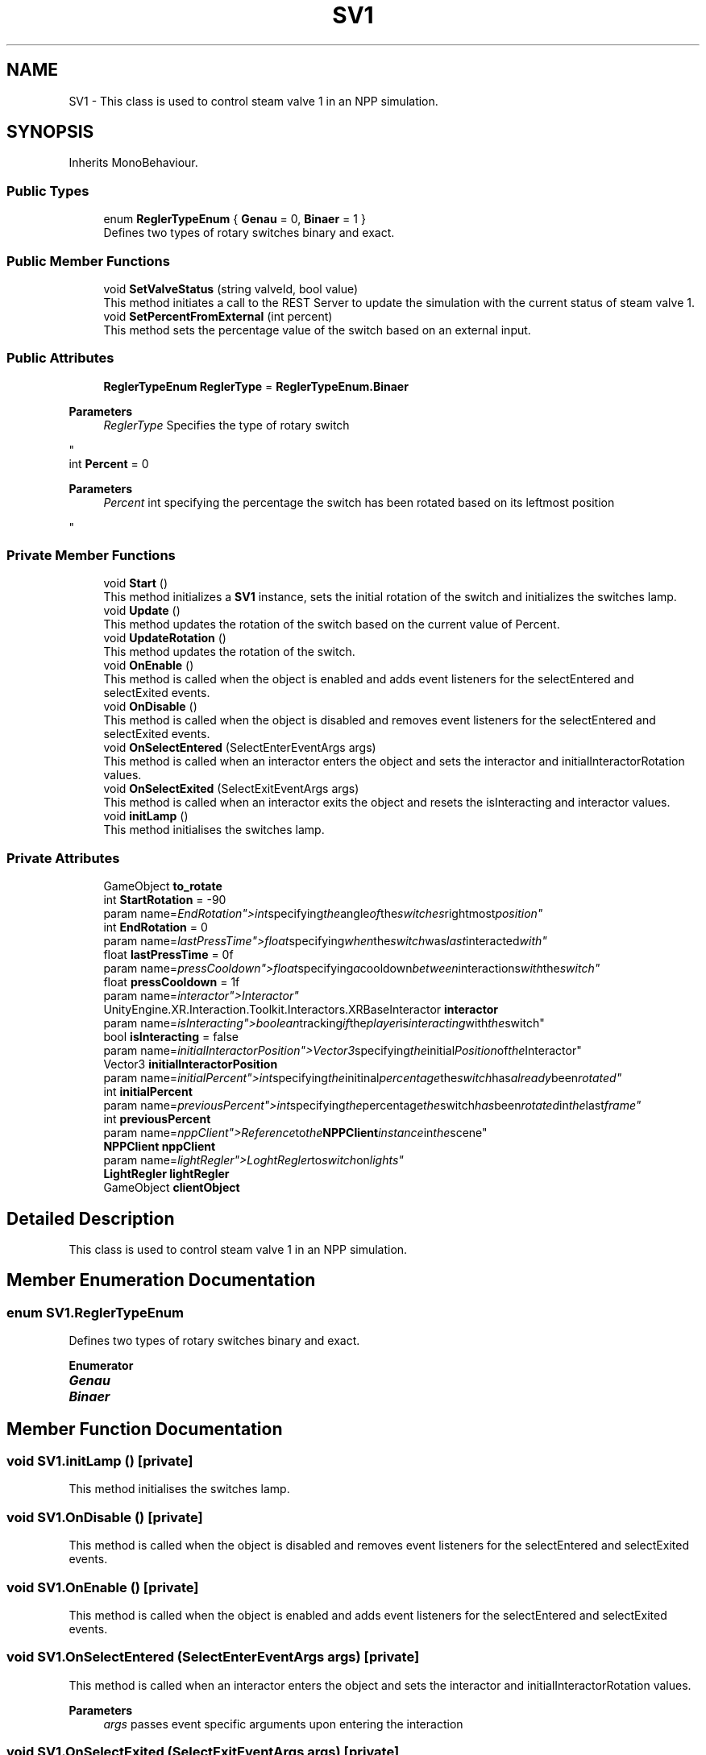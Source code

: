 .TH "SV1" 3 "Version 0.1" "NPP VR Simulation" \" -*- nroff -*-
.ad l
.nh
.SH NAME
SV1 \- This class is used to control steam valve 1 in an NPP simulation\&.  

.SH SYNOPSIS
.br
.PP
.PP
Inherits MonoBehaviour\&.
.SS "Public Types"

.in +1c
.ti -1c
.RI "enum \fBReglerTypeEnum\fP { \fBGenau\fP = 0, \fBBinaer\fP = 1 }"
.br
.RI "Defines two types of rotary switches binary and exact\&. "
.in -1c
.SS "Public Member Functions"

.in +1c
.ti -1c
.RI "void \fBSetValveStatus\fP (string valveId, bool value)"
.br
.RI "This method initiates a call to the REST Server to update the simulation with the current status of steam valve 1\&. "
.ti -1c
.RI "void \fBSetPercentFromExternal\fP (int percent)"
.br
.RI "This method sets the percentage value of the switch based on an external input\&. "
.in -1c
.SS "Public Attributes"

.in +1c
.ti -1c
.RI "\fBReglerTypeEnum\fP \fBReglerType\fP = \fBReglerTypeEnum\&.Binaer\fP"
.br
.RI "
.PP
\fBParameters\fP
.RS 4
\fIReglerType\fP Specifies the type of rotary switch
.RE
.PP
"
.ti -1c
.RI "int \fBPercent\fP = 0"
.br
.RI "
.PP
\fBParameters\fP
.RS 4
\fIPercent\fP int specifying the percentage the switch has been rotated based on its leftmost position
.RE
.PP
"
.in -1c
.SS "Private Member Functions"

.in +1c
.ti -1c
.RI "void \fBStart\fP ()"
.br
.RI "This method initializes a \fBSV1\fP instance, sets the initial rotation of the switch and initializes the switches lamp\&. "
.ti -1c
.RI "void \fBUpdate\fP ()"
.br
.RI "This method updates the rotation of the switch based on the current value of Percent\&. "
.ti -1c
.RI "void \fBUpdateRotation\fP ()"
.br
.RI "This method updates the rotation of the switch\&. "
.ti -1c
.RI "void \fBOnEnable\fP ()"
.br
.RI "This method is called when the object is enabled and adds event listeners for the selectEntered and selectExited events\&. "
.ti -1c
.RI "void \fBOnDisable\fP ()"
.br
.RI "This method is called when the object is disabled and removes event listeners for the selectEntered and selectExited events\&. "
.ti -1c
.RI "void \fBOnSelectEntered\fP (SelectEnterEventArgs args)"
.br
.RI "This method is called when an interactor enters the object and sets the interactor and initialInteractorRotation values\&. "
.ti -1c
.RI "void \fBOnSelectExited\fP (SelectExitEventArgs args)"
.br
.RI "This method is called when an interactor exits the object and resets the isInteracting and interactor values\&. "
.ti -1c
.RI "void \fBinitLamp\fP ()"
.br
.RI "This method initialises the switches lamp\&. "
.in -1c
.SS "Private Attributes"

.in +1c
.ti -1c
.RI "GameObject \fBto_rotate\fP"
.br
.ti -1c
.RI "int \fBStartRotation\fP = \-90"
.br
.RI "param name="EndRotation">int specifying the angle of the switches rightmost position"
.ti -1c
.RI "int \fBEndRotation\fP = 0"
.br
.RI "param name="lastPressTime">float specifying when the switch was last interacted with"
.ti -1c
.RI "float \fBlastPressTime\fP = 0f"
.br
.RI "param name="pressCooldown">float specifying a cooldown between interactions with the switch"
.ti -1c
.RI "float \fBpressCooldown\fP = 1f"
.br
.RI "param name="interactor">Interactor"
.ti -1c
.RI "UnityEngine\&.XR\&.Interaction\&.Toolkit\&.Interactors\&.XRBaseInteractor \fBinteractor\fP"
.br
.RI "param name="isInteracting">boolean tracking if the player is interacting with the switch"
.ti -1c
.RI "bool \fBisInteracting\fP = false"
.br
.RI "param name="initialInteractorPosition">Vector3 specifying the initial Position of the Interactor"
.ti -1c
.RI "Vector3 \fBinitialInteractorPosition\fP"
.br
.RI "param name="initialPercent">int specifying the initinal percentage the switch has already been rotated"
.ti -1c
.RI "int \fBinitialPercent\fP"
.br
.RI "param name="previousPercent">int specifying the percentage the switch has been rotated in the last frame"
.ti -1c
.RI "int \fBpreviousPercent\fP"
.br
.RI "param name="nppClient">Reference to the \fBNPPClient\fP instance in the scene"
.ti -1c
.RI "\fBNPPClient\fP \fBnppClient\fP"
.br
.RI "param name="lightRegler">LoghtRegler to switch on lights"
.ti -1c
.RI "\fBLightRegler\fP \fBlightRegler\fP"
.br
.ti -1c
.RI "GameObject \fBclientObject\fP"
.br
.in -1c
.SH "Detailed Description"
.PP 
This class is used to control steam valve 1 in an NPP simulation\&. 
.SH "Member Enumeration Documentation"
.PP 
.SS "enum \fBSV1\&.ReglerTypeEnum\fP"

.PP
Defines two types of rotary switches binary and exact\&. 
.PP
\fBEnumerator\fP
.in +1c
.TP
\f(BIGenau \fP
.TP
\f(BIBinaer \fP
.SH "Member Function Documentation"
.PP 
.SS "void SV1\&.initLamp ()\fR [private]\fP"

.PP
This method initialises the switches lamp\&. 
.SS "void SV1\&.OnDisable ()\fR [private]\fP"

.PP
This method is called when the object is disabled and removes event listeners for the selectEntered and selectExited events\&. 
.SS "void SV1\&.OnEnable ()\fR [private]\fP"

.PP
This method is called when the object is enabled and adds event listeners for the selectEntered and selectExited events\&. 
.SS "void SV1\&.OnSelectEntered (SelectEnterEventArgs args)\fR [private]\fP"

.PP
This method is called when an interactor enters the object and sets the interactor and initialInteractorRotation values\&. 
.PP
\fBParameters\fP
.RS 4
\fIargs\fP passes event specific arguments upon entering the interaction
.RE
.PP

.SS "void SV1\&.OnSelectExited (SelectExitEventArgs args)\fR [private]\fP"

.PP
This method is called when an interactor exits the object and resets the isInteracting and interactor values\&. 
.PP
\fBParameters\fP
.RS 4
\fIargs\fP passes event specific arguments upon exiting the interaction
.RE
.PP

.SS "void SV1\&.SetPercentFromExternal (int percent)"

.PP
This method sets the percentage value of the switch based on an external input\&. 
.PP
\fBParameters\fP
.RS 4
\fIpercent\fP specifies the percentage value to set the switch to
.RE
.PP

.SS "void SV1\&.SetValveStatus (string valveId, bool value)"

.PP
This method initiates a call to the REST Server to update the simulation with the current status of steam valve 1\&. 
.PP
\fBParameters\fP
.RS 4
\fIvalveId\fP contains the ID of a valve specified on the REST Server 
.br
\fIvalue\fP sets a valve either to open (true) or closed (false) 
.RE
.PP

.SS "void SV1\&.Start ()\fR [private]\fP"

.PP
This method initializes a \fBSV1\fP instance, sets the initial rotation of the switch and initializes the switches lamp\&. 
.SS "void SV1\&.Update ()\fR [private]\fP"

.PP
This method updates the rotation of the switch based on the current value of Percent\&. Additionally a call to the REST Server is initiated via \fBSetValveStatus()\fP to update the simulation\&. 
.SS "void SV1\&.UpdateRotation ()\fR [private]\fP"

.PP
This method updates the rotation of the switch\&. 
.SH "Member Data Documentation"
.PP 
.SS "GameObject SV1\&.clientObject\fR [private]\fP"

.SS "int SV1\&.EndRotation = 0\fR [private]\fP"

.PP
param name="lastPressTime">float specifying when the switch was last interacted with
.SS "Vector3 SV1\&.initialInteractorPosition\fR [private]\fP"

.PP
param name="initialPercent">int specifying the initinal percentage the switch has already been rotated
.SS "int SV1\&.initialPercent\fR [private]\fP"

.PP
param name="previousPercent">int specifying the percentage the switch has been rotated in the last frame
.SS "UnityEngine\&.XR\&.Interaction\&.Toolkit\&.Interactors\&.XRBaseInteractor SV1\&.interactor\fR [private]\fP"

.PP
param name="isInteracting">boolean tracking if the player is interacting with the switch
.SS "bool SV1\&.isInteracting = false\fR [private]\fP"

.PP
param name="initialInteractorPosition">Vector3 specifying the initial Position of the Interactor
.SS "float SV1\&.lastPressTime = 0f\fR [private]\fP"

.PP
param name="pressCooldown">float specifying a cooldown between interactions with the switch
.SS "\fBLightRegler\fP SV1\&.lightRegler\fR [private]\fP"

.SS "\fBNPPClient\fP SV1\&.nppClient\fR [private]\fP"

.PP
param name="lightRegler">LoghtRegler to switch on lights
.SS "int SV1\&.Percent = 0"

.PP

.PP
\fBParameters\fP
.RS 4
\fIPercent\fP int specifying the percentage the switch has been rotated based on its leftmost position
.RE
.PP
param name="StartRotation">int specifying the angle of the switches leftmost position
.SS "float SV1\&.pressCooldown = 1f\fR [private]\fP"

.PP
param name="interactor">Interactor
.SS "int SV1\&.previousPercent\fR [private]\fP"

.PP
param name="nppClient">Reference to the \fBNPPClient\fP instance in the scene
.SS "\fBReglerTypeEnum\fP SV1\&.ReglerType = \fBReglerTypeEnum\&.Binaer\fP"

.PP

.PP
\fBParameters\fP
.RS 4
\fIReglerType\fP Specifies the type of rotary switch
.RE
.PP
param name="to_rotate">specifies the handle the player must interact with to rotate the switch
.SS "int SV1\&.StartRotation = \-90\fR [private]\fP"

.PP
param name="EndRotation">int specifying the angle of the switches rightmost position
.SS "GameObject SV1\&.to_rotate\fR [private]\fP"


.SH "Author"
.PP 
Generated automatically by Doxygen for NPP VR Simulation from the source code\&.
